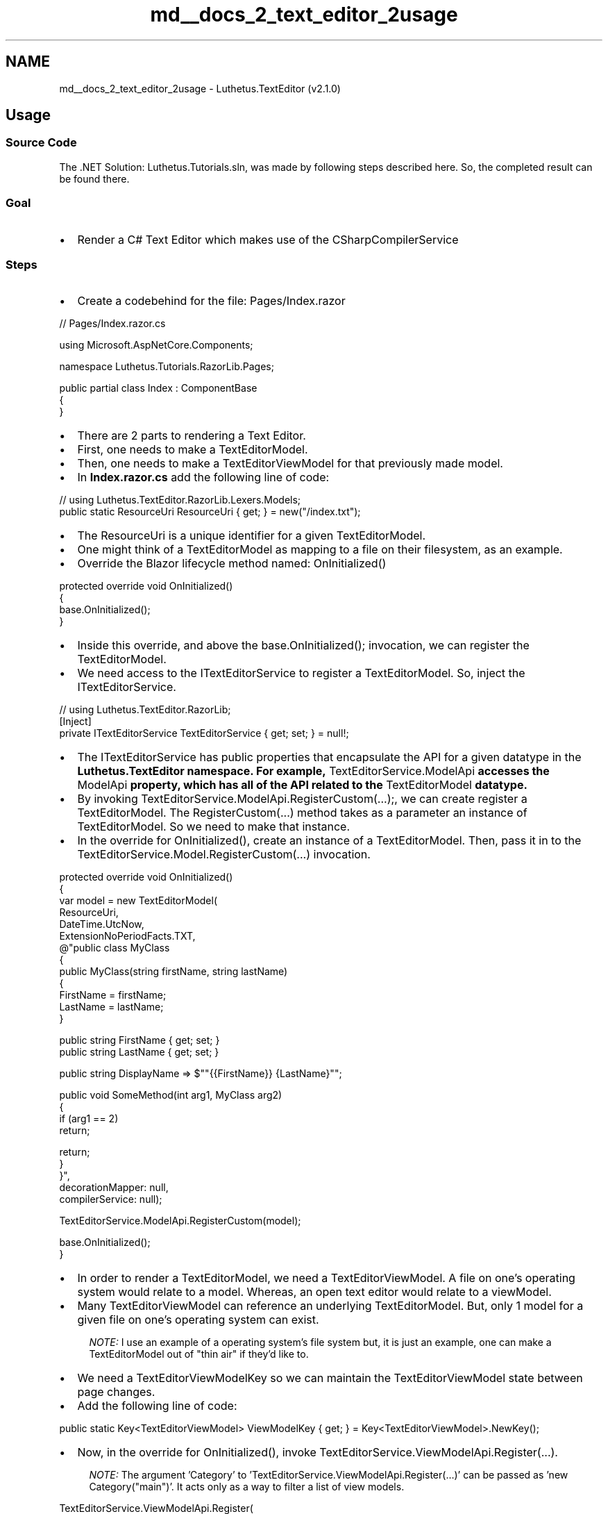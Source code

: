 .TH "md__docs_2_text_editor_2usage" 3 "Version 1.0.0" "Luthetus.Ide" \" -*- nroff -*-
.ad l
.nh
.SH NAME
md__docs_2_text_editor_2usage \- Luthetus\&.TextEditor (v2\&.1\&.0) 
.PP

.SH "Usage"
.PP
.SS "Source Code"
The \&.NET Solution: \fRLuthetus\&.Tutorials\&.sln\fP, was made by following steps described here\&. So, the completed result can be found there\&.
.SS "Goal"

.PP
.IP "\(bu" 2
Render a C# Text Editor which makes use of the CSharpCompilerService
.PP
.SS "Steps"
.IP "\(bu" 2
Create a codebehind for the file: \fRPages/Index\&.razor\fP
.PP

.PP
.PP
.nf
// Pages/Index\&.razor\&.cs

using Microsoft\&.AspNetCore\&.Components;

namespace Luthetus\&.Tutorials\&.RazorLib\&.Pages;

public partial class Index : ComponentBase
{
}
.fi
.PP

.PP
.IP "\(bu" 2
There are 2 parts to rendering a Text Editor\&.
.IP "\(bu" 2
First, one needs to make a \fRTextEditorModel\fP\&.
.IP "\(bu" 2
Then, one needs to make a \fRTextEditorViewModel\fP for that previously made \fRmodel\fP\&.
.IP "\(bu" 2
In \fBIndex\&.razor\&.cs\fP add the following line of code:
.PP

.PP
.PP
.nf
// using Luthetus\&.TextEditor\&.RazorLib\&.Lexers\&.Models;
public static ResourceUri ResourceUri { get; } = new("/index\&.txt");
.fi
.PP

.PP
.IP "\(bu" 2
The \fRResourceUri\fP is a unique identifier for a given \fRTextEditorModel\fP\&.
.IP "\(bu" 2
One might think of a \fRTextEditorModel\fP as mapping to a file on their filesystem, as an example\&.
.IP "\(bu" 2
Override the Blazor lifecycle method named: \fROnInitialized()\fP
.PP

.PP
.PP
.nf
protected override void OnInitialized()
{
    base\&.OnInitialized();
}
.fi
.PP

.PP
.IP "\(bu" 2
Inside this override, and above the \fRbase\&.OnInitialized();\fP invocation, we can register the \fRTextEditorModel\fP\&.
.IP "\(bu" 2
We need access to the \fRITextEditorService\fP to register a \fRTextEditorModel\fP\&. So, inject the \fRITextEditorService\fP\&.
.PP

.PP
.PP
.nf
// using Luthetus\&.TextEditor\&.RazorLib;
[Inject]
private ITextEditorService TextEditorService { get; set; } = null!;
.fi
.PP

.PP
.IP "\(bu" 2
The \fRITextEditorService\fP has public properties that encapsulate the API for a given datatype in the \fR\fBLuthetus\&.TextEditor\fP\fP namespace\&. For example, \fRTextEditorService\&.ModelApi\fP accesses the \fRModelApi\fP property, which has all of the API related to the \fRTextEditorModel\fP datatype\&.
.IP "\(bu" 2
By invoking \fRTextEditorService\&.ModelApi\&.RegisterCustom(\&.\&.\&.);\fP, we can create register a TextEditorModel\&. The \fRRegisterCustom(\&.\&.\&.)\fP method takes as a parameter an instance of \fRTextEditorModel\fP\&. So we need to make that instance\&.
.IP "\(bu" 2
In the override for \fROnInitialized()\fP, create an instance of a \fRTextEditorModel\fP\&. Then, pass it in to the \fRTextEditorService\&.Model\&.RegisterCustom(\&.\&.\&.)\fP invocation\&.
.PP

.PP
.PP
.nf
protected override void OnInitialized()
{
    var model = new TextEditorModel(
            ResourceUri,
            DateTime\&.UtcNow,
            ExtensionNoPeriodFacts\&.TXT,
            @"public class MyClass
{
    public MyClass(string firstName, string lastName)
    {
        FirstName = firstName;
        LastName = lastName;
    }
    
    public string FirstName { get; set; }
    public string LastName { get; set; }
    
    public string DisplayName => $""{{FirstName}} {LastName}"";
    
    public void SomeMethod(int arg1, MyClass arg2)
    {
        if (arg1 == 2)
            return;
        
        return;
    }
}",
        decorationMapper: null,
        compilerService: null);

    TextEditorService\&.ModelApi\&.RegisterCustom(model);

    base\&.OnInitialized();
}
.fi
.PP

.PP
.IP "\(bu" 2
In order to render a \fRTextEditorModel\fP, we need a \fRTextEditorViewModel\fP\&. A file on one's operating system would relate to a \fRmodel\fP\&. Whereas, an open text editor would relate to a \fRviewModel\fP\&.
.IP "\(bu" 2
Many \fRTextEditorViewModel\fP can reference an underlying \fRTextEditorModel\fP\&. But, only 1 \fRmodel\fP for a given file on one's operating system can exist\&.
.PP

.PP
.RS 4
\fINOTE:\fP I use an example of a operating system's file system but, it is just an example, one can make a TextEditorModel out of "thin air" if they'd like to\&. 
.RE
.PP

.PP
.IP "\(bu" 2
We need a TextEditorViewModelKey so we can maintain the TextEditorViewModel state between page changes\&.
.IP "\(bu" 2
Add the following line of code:
.PP

.PP
.PP
.nf
public static Key<TextEditorViewModel> ViewModelKey { get; } = Key<TextEditorViewModel>\&.NewKey();
.fi
.PP

.PP
.IP "\(bu" 2
Now, in the override for \fROnInitialized()\fP, invoke \fRTextEditorService\&.ViewModelApi\&.Register(\&.\&.\&.)\fP\&.
.PP

.PP
.RS 4
\fINOTE:\fP The argument 'Category' to 'TextEditorService\&.ViewModelApi\&.Register(\&.\&.\&.)' can be passed as 'new Category("main")'\&. It acts only as a way to filter a list of view models\&. 
.RE
.PP

.PP
.PP
.nf
TextEditorService\&.ViewModelApi\&.Register(
    ViewModelKey,
    ResourceUri,
    new Category("main"));
.fi
.PP

.PP
.IP "\(bu" 2
My \fR\fBPages/Index\&.razor\&.cs\fP\fP file as of this step looks as follows:
.PP

.PP
.PP
.nf
using Microsoft\&.AspNetCore\&.Components;
using Luthetus\&.Common\&.RazorLib\&.Keys\&.Models;
using Luthetus\&.TextEditor\&.RazorLib;
using Luthetus\&.TextEditor\&.RazorLib\&.TextEditors\&.Models;
using Luthetus\&.TextEditor\&.RazorLib\&.Lexers\&.Models;
using Luthetus\&.TextEditor\&.RazorLib\&.CompilerServices\&.Interfaces;
using Luthetus\&.TextEditor\&.RazorLib\&.Decorations\&.Models;

namespace Luthetus\&.Tutorials\&.RazorLib\&.Pages;

public partial class Index : ComponentBase
{
    [Inject]
    private ITextEditorService TextEditorService { get; set; } = null!;

    public static ResourceUri ResourceUri { get; } = new("/index\&.txt");
    public static Key<TextEditorViewModel> ViewModelKey { get; } = Key<TextEditorViewModel>\&.NewKey();
    
    protected override void OnInitialized()
    {
        var model = new TextEditorModel(
            ResourceUri,
            DateTime\&.UtcNow,
            ExtensionNoPeriodFacts\&.TXT,
            @"public class MyClass
{
    public MyClass(string firstName, string lastName)
    {
        FirstName = firstName;
        LastName = lastName;
    }
    
    public string FirstName { get; set; }
    public string LastName { get; set; }
    
    public string DisplayName => $""{{FirstName}} {LastName}"";
    
    public void SomeMethod(int arg1, MyClass arg2)
    {
        if (arg1 == 2)
            return;
        
        return;
    }
}",
        decorationMapper: null,
        compilerService: null);
    
        TextEditorService\&.ModelApi\&.RegisterCustom(model);
        
        TextEditorService\&.ViewModelApi\&.Register(
            ViewModelKey,
            ResourceUri,
            new Category("main"));
            
        base\&.OnInitialized();
    }
}
.fi
.PP

.PP
.IP "\(bu" 2
In the \&.razor markup (\fRPages/Index\&.razor\fP) render the Blazor component: \fR<\fBLuthetus\&.TextEditor\&.RazorLib\&.TextEditors\&.Displays\&.TextEditorViewModelDisplay\fP/>\fP
.IP "\(bu" 2
This component takes various parameters, but only one of them is required\&. The rest of the parameters are for customization\&.
.IP "\(bu" 2
Pass in the required parameter \fRTextEditorViewModelKey\fP to have the value of the \fRTextEditorViewModelKey\fP property from the codebehind\&.
.PP

.PP
.PP
.nf
@page "/"

@using Luthetus\&.TextEditor\&.RazorLib\&.TextEditors\&.Displays;

<PageTitle>Index</PageTitle>

<h1>Hello, world!</h1>

Welcome to your new app\&.

<TextEditorViewModelDisplay TextEditorViewModelKey="ViewModelKey" />
.fi
.PP

.PP
.IP "\(bu" 2
A plain text editor without syntax highlighting should render now when the app is ran\&.
.PP

.PP

.PP
.RS 4
\fINOTE:\fP Height of the text editor is 100% of the parent element\&. In the Blazor default project template one needs the following: 
.RE
.PP

.PP
.PP
.nf
 html
<!\-\- Example for more height in the Blazor default project template (this is not an example of ideal responsive UI css but it gets across the idea and one can customize as needed\&.) \-\->

<!\-\- Index\&.razor \-\->

@page "/"

@using Luthetus\&.TextEditor\&.RazorLib\&.TextEditors\&.Displays;

<PageTitle>Index</PageTitle>

<div style="height: 5em;">
    <h1>Hello, world!</h1>
    
    Welcome to your new app\&.
</div>

@* 10px for padding *@
<div style="height: calc(100% \- 5em \- 10px);">
    <TextEditorViewModelDisplay TextEditorViewModelKey="ViewModelKey"/>
</div>
.fi
.PP

.PP
.PP
.nf
 html
<!\-\- Example for more height in the Blazor default project template (this is not an example of ideal responsive UI css but it gets across the idea and one can customize as needed\&.) \-\->

<!\-\- MainLayout\&.razor \-\->

@inherits LayoutComponentBase

<PageTitle>Luthetus\&.Tutorials</PageTitle>

<div class="page">
    <div class="sidebar">
        <NavMenu />
    </div>

    <main>
        <div class="top\-row px\-4">
            <a href="https://docs\&.microsoft\&.com/aspnet/" target="_blank">About</a>
        </div>

        <!\-\- THE CHANGE IS HERE TO THE STYLE ATTRIBUTE OF THE ARTCILE ELEMENT\&. 56px is the height of the top\-row\&. \-\->
        <article class="content px\-4" style="height: calc(100% \- 56px);">
            @Body
        </article>
    </main>
</div>
.fi
.PP

.PP

.PP
.IP "\(bu" 2
Now we can add in the C# Compiler Service\&.
.IP "\(bu" 2
Reference the \fR\fBLuthetus\&.CompilerServices\&.CSharp\fP\fP Nuget Package
.PP

.PP
Go to the file that you register your services and add the following lines of C# code\&.

.PP
.PP
.nf
using Luthetus\&.TextEditor\&.RazorLib\&.CompilerServices\&.Interfaces;
using Luthetus\&.TextEditor\&.RazorLib\&.Decorations\&.Models;

// NOTE: the next step creates the implementations
services
    \&.AddScoped<ICompilerServiceRegistry, CompilerServiceRegistry>()
    \&.AddScoped<IDecorationMapperRegistry, DecorationMapperRegistry>();
.fi
.PP

.PP
Add CompilerServiceRegistry\&.cs as follows: 
.PP
.nf
using System\&.Collections\&.Immutable;
using Fluxor;
using Luthetus\&.Common\&.RazorLib\&.FileSystems\&.Models;
using Luthetus\&.TextEditor\&.RazorLib;
using Luthetus\&.TextEditor\&.RazorLib\&.CompilerServices\&.Implementations;
using Luthetus\&.TextEditor\&.RazorLib\&.CompilerServices\&.Interfaces;
using Luthetus\&.TextEditor\&.RazorLib\&.TextEditors\&.Models;
using Luthetus\&.CompilerServices\&.CSharp\&.CompilerServiceCase;

namespace Luthetus\&.Tutorials\&.RazorLib\&.CompilerServices;

public class CompilerServiceRegistry : ICompilerServiceRegistry
{
    private readonly Dictionary<string, ICompilerService> _map = new();

    public ImmutableDictionary<string, ICompilerService> Map => _map\&.ToImmutableDictionary();
    public ImmutableList<ICompilerService> CompilerServiceList => _map\&.Select(x => x\&.Value)\&.ToImmutableList();

    public CompilerServiceRegistry(ITextEditorService textEditorService)
    {
        CSharpCompilerService = new CSharpCompilerService(textEditorService);
        DefaultCompilerService = new CompilerService(textEditorService);
        
        _map\&.Add(ExtensionNoPeriodFacts\&.C_SHARP_CLASS, CSharpCompilerService);
    }

    public CSharpCompilerService CSharpCompilerService { get; }
    public CompilerService DefaultCompilerService { get; }

    public ICompilerService GetCompilerService(string extensionNoPeriod)
    {
        if (_map\&.TryGetValue(extensionNoPeriod, out var compilerService))
            return compilerService;

        return DefaultCompilerService;
    }
}

.fi
.PP

.PP
Add DecorationMapperRegistry\&.cs as follows:

.PP
.PP
.nf
using System\&.Collections\&.Immutable;
using Luthetus\&.TextEditor\&.RazorLib\&.CompilerServices\&.GenericLexer\&.Decoration;
using Luthetus\&.TextEditor\&.RazorLib\&.Decorations\&.Models;
using Luthetus\&.TextEditor\&.RazorLib\&.TextEditors\&.Models;

namespace Luthetus\&.Tutorials\&.RazorLib\&.Decorations;

public class DecorationMapperRegistry : IDecorationMapperRegistry
{
    private Dictionary<string, IDecorationMapper> _map { get; } = new();

    public ImmutableDictionary<string, IDecorationMapper> Map => _map\&.ToImmutableDictionary();

    public DecorationMapperRegistry()
    {
        GenericDecorationMapper = new GenericDecorationMapper();
        DefaultDecorationMapper = new TextEditorDecorationMapperDefault();

        _map\&.Add(ExtensionNoPeriodFacts\&.C_SHARP_CLASS, GenericDecorationMapper);
    }

    public GenericDecorationMapper GenericDecorationMapper { get; }
    public TextEditorDecorationMapperDefault DefaultDecorationMapper { get; }

    public IDecorationMapper GetDecorationMapper(string extensionNoPeriod)
    {
        if (_map\&.TryGetValue(extensionNoPeriod, out var decorationMapper))
            return decorationMapper;

        return DefaultDecorationMapper;
    }
}
.fi
.PP

.PP
.IP "\(bu" 2
In the \fR\fBPages/Index\&.razor\&.cs\fP\fP file we now can provide the \fRCSharpCompilerService\fP when instantiating a \fRTextEditorModel\fP\&.
.IP "\(bu" 2
Inject the \fRICompilerServiceRegistry\fP and the \fRIDecorationMapperRegistry\fP
.PP

.PP
.PP
.nf
// using Luthetus\&.TextEditor\&.RazorLib\&.CompilerServices\&.Interfaces;
// using Luthetus\&.TextEditor\&.RazorLib\&.Decorations\&.Models;

[Inject]
private ICompilerServiceRegistry CompilerServiceRegistry { get; set; } = null!;
[Inject]
private IDecorationMapperRegistry DecorationMapperRegistry { get; set; } = null!;
.fi
.PP

.PP
.IP "\(bu" 2
In \fROnInitialized()\fP, prior to constructing the \fRTextEditorModel\fP we can get the decoration mapper, and compiler service we wish to use\&.
.PP

.PP
.PP
.nf
var genericDecorationMapper = DecorationMapperRegistry\&.GetDecorationMapper(
    ExtensionNoPeriodFacts\&.C_SHARP_CLASS);

var cSharpCompilerService = CompilerServiceRegistry\&.GetCompilerService(
    ExtensionNoPeriodFacts\&.C_SHARP_CLASS);
.fi
.PP

.PP
.IP "\(bu" 2
Then pass in \fRgenericDecorationMapper\fP and \fRcSharpCompilerService\fP instead of the nulls when invoking the \fRTextEditorModel\fP constructor\&.
.IP "\(bu" 2
One last step, on the line immediately following, \fRTextEditorService\&.ModelApi\&.RegisterCustom(model);\fP add the line: \fRcSharpCompilerService\&.RegisterResource(model\&.ResourceUri, shouldTriggerResourceWasModified: true);\fP
.IP "\(bu" 2
My \fR\fBPages/Index\&.razor\&.cs\fP\fP file as of this step is shown in the following code snippet:
.PP

.PP
.PP
.nf
using Luthetus\&.Common\&.RazorLib\&.Keys\&.Models;
using Luthetus\&.TextEditor\&.RazorLib;
using Luthetus\&.TextEditor\&.RazorLib\&.CompilerServices\&.Interfaces;
using Luthetus\&.TextEditor\&.RazorLib\&.Decorations\&.Models;
using Luthetus\&.TextEditor\&.RazorLib\&.Lexers\&.Models;
using Luthetus\&.TextEditor\&.RazorLib\&.TextEditors\&.Models;
using Microsoft\&.AspNetCore\&.Components;

namespace NugetPackageTest\&.Pages;

public partial class Home : ComponentBase
{
    [Inject]
    private ITextEditorService TextEditorService { get; set; } = null!;
    [Inject]
    private ICompilerServiceRegistry CompilerServiceRegistry { get; set; } = null!;
    [Inject]
    private IDecorationMapperRegistry DecorationMapperRegistry { get; set; } = null!;

    public static ResourceUri ResourceUri { get; } = new("/index\&.txt");
    public static Key<TextEditorViewModel> ViewModelKey { get; } = Key<TextEditorViewModel>\&.NewKey();

    protected override void OnInitialized()
    {
        var genericDecorationMapper = DecorationMapperRegistry\&.GetDecorationMapper(
            ExtensionNoPeriodFacts\&.C_SHARP_CLASS);

        var cSharpCompilerService = CompilerServiceRegistry\&.GetCompilerService(
            ExtensionNoPeriodFacts\&.C_SHARP_CLASS);

        var model = new TextEditorModel(
                ResourceUri,
                DateTime\&.UtcNow,
                ExtensionNoPeriodFacts\&.TXT,
                @"public class MyClass
{
    public MyClass(string firstName, string lastName)
    {
        FirstName = firstName;
        LastName = lastName;
    }
    
    public string FirstName { get; set; }
    public string LastName { get; set; }
    
    public string DisplayName => $""{{FirstName}} {LastName}"";
    
    public void SomeMethod(int arg1, MyClass arg2)
    {
        if (arg1 == 2)
            return;
        
        return;
    }
}",
            genericDecorationMapper,
            cSharpCompilerService);

        TextEditorService\&.ModelApi\&.RegisterCustom(model);

        cSharpCompilerService\&.RegisterResource(model\&.ResourceUri, shouldTriggerResourceWasModified: true);

        TextEditorService\&.ViewModelApi\&.Register(
            ViewModelKey,
            ResourceUri,
            new Category("main"));

        base\&.OnInitialized();
    }
}
.fi
.PP

.PP
.IP "\(bu" 2
Now you should have a Text Editor with the CSharpCompilerService as shown in this GIF:
.PP

.PP
.SH "Next tutorial: #TODO: Continue"
.PP

